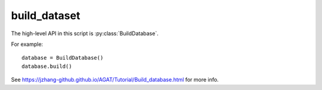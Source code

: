 #############
build_dataset
#############

The high-level API in this script is :py:class:`BuildDatabase`.

For example::

   database = BuildDatabase()
   database.build()

See https://jzhang-github.github.io/AGAT/Tutorial/Build_database.html for more info.

.. py:class:: CrystalGraph(object)

   Read structural file and return a graph.

   .. Caution:: The constructed crystal graph may be unreasonable for high-entropy materials, if the connections are analyzed by Voronoi method.

   Code example::

      from Crystal2raph import CrystalGraph
      cg = CrystalGraph(cutoff = 6.0, mode_of_NN='distance', adsorbate=True)
      cg.get_graph('POSCAR')

   .. Hint::
       Although we recommend representing atoms with one hot code, you can
       use the another way with: ``self.all_atom_feat = get_atomic_features()``

   .. Hint::
       In order to build a reasonable graph, a samll cell should be repeated.
       One can modify "self._cell_length_cutoff" for special needs.

   .. Hint::
       We encourage you to use ``ase`` module to build crystal graphs.
       The ``pymatgen`` module needs some dependencies that conflict with
       other modules.


   .. py:method:: __init__(self, **data_config)

      :param **data_config: Configuration file for building database. See https://github.com/jzhang-github/AGAT/blob/main/docs/sphinx/source/Default%20parameters.md#default_data_config for the detailed info.
      :type **data_config: str/dict
      :return: A ``DGL.graph``.
      :rtype: ``DGL.graph``.

      .. Hint:: 
         Mode of how to get the neighbors, which can be:
         
         - ``'voronoi'``: consider Voronoi neighbors only.
         - ``'pymatgen_dist'``: build graph based on a constant distance using ``pymatgen`` module.
         - ``'ase_dist'``: build graph based on a constant distance using ``ase`` module.
         - ``'ase_natural_cutoffs'``: build graph from ``ase`` which has a dynamic cutoff scheme. In this case, the ``cutoff`` is deprecated because ``ase`` will use the dynamic cutoffs in ``ase.neighborlist.natural_cutoffs()``.
           
     :param bool adsorbate: Identify the adsorbate or not.


   .. py:method:: get_adsorbate_bool(self, element_list)

      Identify adsorbates based on elements： H and O.
      
      :param list element_list: a list of element symbols.
      :return: a list of bool values.
      :rtype: torch.tensor


   .. py:method:: get_crystal(self, crystal_fpath, super_cell=True)
   
      Read structural file and return a pymatgen crystal object.

      :param str crystal_fpath: the path to the crystal structural.
      :param bool super_cell: repeat the cell or not.
      :return: a pymatgen structure object.
      :rtype: ``pymatgen.core.structure``.


   .. py:method:: get_1NN_pairs_voronoi(self, crystal)

      The ``get_connections_new()`` of ``VoronoiConnectivity`` object is modified.
   
      :param pymatgen.core.structure crystal: a pymatgen structure object.
      :Returns: 
         - index of senders
         - index of receivers
         - a list of distance between senders and receivers


   .. py:method:: get_1NN_pairs_distance(self, crystal)
   
      Find the index of senders, receivers, and distance between them based on the ``distance_matrix`` of pymargen crystal object.
      
      :param pymargen.core.structure crystal: pymargen crystal object
      :Returns: 
         - index of senders
         - index of receivers
         - a list of distance between senders and receivers
      
   .. py:method:: get_1NN_pairs_ase_distance(self, ase_atoms)
   
      :param ase.atoms ase_atoms: ``ase.atoms`` object.
      :Returns: 
         - index of senders
         - index of receivers
         - a list of distance between senders and receivers
      
      
   .. py:method:: get_ndata(self, crystal)
   
      :param pymargen.core.structure crystal: a pymatgen crystal object.
      :return: ndata: the atomic representations of a crystal graph.
      :rtype: numpy.ndarray

      
   .. py:method:: get_graph_from_ase(self, fname, include_forces=False)
   
      Build graphs with ``ase``.
      
      :param str/``ase.Atoms`` fname: File name or ``ase.Atoms`` object.
      :param bool include_forces: Include forces into graphs or not.
      :return: A bidirectional graph with self-loop connection.
      

   .. py:method:: get_graph_from_pymatgen(self, crystal_fname, super_cell=True, include_forces=False)
   
      Build graphs with pymatgen.
      
      :param str crystal_fname: File name.
      :param bool super_cell: repeat small cell or not.
      :param bool include_forces: Include forces into graphs or not.
      :return: A bidirectional graph with self-loop connection.
      
      
   .. py:method:: get_graph(self, crystal_fname, super_cell=False, include_forces=True)
   
      This method can choose which graph-construction method is used, according to the ``mode_of_NN`` attribute.
      
      .. Hint:: You can call this method to build one graph.
   
      :param str crystal_fname: File name.
      :param bool super_cell: repeat small cell or not.
      :param bool include_forces: Include forces into graphs or not.
      :return: A bidirectional graph with self-loop connection.
      




      
.. py:class:: ReadGraphs()

   This object is used to build a list of graphs.


   .. py:method:: __init__(self, **data_config)
   
      :param dict **data_config: Configuration file for building database. See https://github.com/jzhang-github/AGAT/blob/main/docs/sphinx/source/Default%20parameters.md#default_data_config for the detailed info.

         .. Hint:: 
            Mode of how to get the neighbors, which can be:
            
            - ``'voronoi'``: consider Voronoi neighbors only.
            - ``'pymatgen_dist'``: build graph based on a constant distance using ``pymatgen`` module.
            - ``'ase_dist'``: build graph based on a constant distance using ``ase`` module.
            - ``'ase_natural_cutoffs'``: build graph from ``ase`` which has a dynamic cutoff scheme. In this case, the ``cutoff`` is deprecated because ``ase`` will use the dynamic cutoffs in ``ase.neighborlist.natural_cutoffs()``.
            
   
   .. py:method:: read_batch_graphs(self, batch_index_list, batch_num)
   
      Read graphs with batches. 
      
      .. Note:: The loaded graphs are saved under the attribute of :py:attr:`dataset_path`.
      
      :param list batch_index_list: a list of graph index.
      :param str batch_num: number the graph batches.
      
      
   .. py:method:: read_all_graphs(self, scale_prop=False, ckpt_path='.')
   
      Read all graphs specified in the csv file.
      
      .. Note:: The loaded graphs are saved under the attribute of :py:attr:`dataset_path`.
      
      .. DANGER:: Do not scale the label if you don't know what are you doing.
      
      :param bool scale_prop: scale the label or not. DO NOT scale unless you know what you are doing.
      :param str ckpt_path: checkpoint directory of the well-trained model.
      :Returns: 
         - graph_list： a list of ``DGL`` graph.
         - graph_labels： a list of labels.








.. py:class:: TrainValTestSplit(object)

   Split the dataset.

   .. Note:: This object is deprecated.





.. py:class:: ExtractVaspFiles(object)

   Extract VASP outputs for building AGAT database.
   
   :param data_config['dataset_path']: Absolute path where the collected data to save.
   :type data_config['dataset_path']: str

   .. Note:: Always save the property per node as the label. For example: energy per atom (eV/atom).

   .. method:: __init__(self, **data_config)
   
      :param dict **data_config: Configuration file for building database. See https://github.com/jzhang-github/AGAT/blob/main/docs/sphinx/source/Default%20parameters.md#default_data_config for the detailed info.

   .. py:method:: read_oszicar(self,fname='OSZICAR')
   
      Get the electronic steps of a VASP run.

      :param fname: file name, defaults to 'OSZICAR'
      :type fname: str, optional
      :return: electronic steps of a VASP run.
      :rtype: list

   .. py:method: read_incar(self, fname='INCAR')
   
      Get the NELM from INCAR. NELM: maximum electronic steps for each ionic step.

      :param fname: file name, defaults to 'INCAR'
      :type fname: str, optional
      :return: NELM tage in INCAR
      :rtype: int


   .. py:method:: split_output(self, process_index)
   
      :param process_index: A number to index the process.
      :type process_index: int.


   .. py:method:: __call__(self)
   
      The __call__ function




.. py:class:: BuildDatabase()

   Build a database. Detailed information: https://jzhang-github.github.io/AGAT/Tutorial/Build_database.html
   
   .. method:: __init__(self, **data_config)
   
      :param dict **data_config: Configuration file for building database. See https://github.com/jzhang-github/AGAT/blob/main/docs/sphinx/source/Default%20parameters.md#default_data_config for the detailed info.

   .. py:method:: build(self)
   
      Run the construction process.



.. py:function:: concat_graphs(*list_of_bin)

   Concat binary graph files.

   :param *list_of_bin: input file names of binary graphs.
   :type *list_of_bin: strings
   :return: A new file is saved to the current directory: concated_graphs.bin.
   :rtype: None. A new file.
  
   Example::
  
       concat_graphs('graphs1.bin', 'graphs2.bin', 'graphs3.bin')





   
   
..
 External links are list below:
.. _pymatgen.core.structure: https://pymatgen.org/pymatgen.core.structure.html
.. _ase.atoms: https://wiki.fysik.dtu.dk/ase/ase/atoms.html
.. _ase: https://wiki.fysik.dtu.dk/ase/